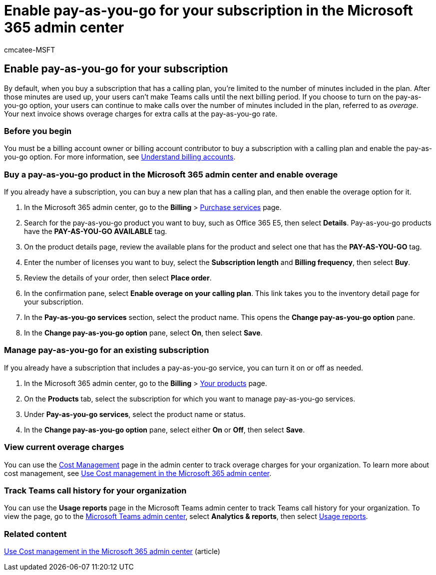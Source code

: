 = Enable pay-as-you-go for your subscription in the Microsoft 365 admin center
:ROBOTS: noindex, nofollow
:audience: Admin
:author: cmcatee-MSFT
:description: Learn how to buy a subscription with a calling plan and enable overage for Microsoft Teams calls.
:f1.keywords: ["MACBillingPurchasePDPPayG", "MACBillingPurchaseIDPPayG"]
:manager: scotv
:ms.author: cmcatee
:ms.collection: ["M365-subscription-management", "Adm_O365"]
:ms.custom: ["commerce_subscriptions", "AdminSurgePortfolio", "okr_smb"]
:ms.date: 07/15/2022
:ms.localizationpriority: medium
:ms.reviewer: nalinkla, jmueller
:ms.service: o365-administration
:ms.topic: article
:search.appverid: MET150

== Enable pay-as-you-go for your subscription

By default, when you buy a subscription that has a calling plan, you're limited to the number of minutes included in the plan.
After those minutes are used up, your users can't make Teams calls until the next billing period.
If you choose to turn on the pay-as-you-go option, your users can continue to make calls over the number of minutes included in the plan, referred to as _overage_.
Your next invoice shows overage charges for extra calls at the pay-as-you-go rate.

=== Before you begin

You must be a billing account owner or billing account contributor to buy a subscription with a calling plan and enable the pay-as-you-go option.
For more information, see xref:../manage-billing-accounts.adoc[Understand billing accounts].

=== Buy a pay-as-you-go product in the Microsoft 365 admin center and enable overage

If you already have a subscription, you can buy a new plan that has a calling plan, and then enable the overage option for it.

. In the Microsoft 365 admin center, go to the *Billing* > https://go.microsoft.com/fwlink/p/?linkid=868433[Purchase services] page.
. Search for the pay-as-you-go product you want to buy, such as Office 365 E5, then select *Details*.
Pay-as-you-go products have the *PAY-AS-YOU-GO AVAILABLE* tag.
. On the product details page, review the available plans for the product and select one that has the *PAY-AS-YOU-GO* tag.
. Enter the number of licenses you want to buy, select the *Subscription length* and *Billing frequency*, then select *Buy*.
. Review the details of your order, then select *Place order*.
. In the confirmation pane, select *Enable overage on your calling plan*.
This link takes you to the inventory detail page for your subscription.
. In the *Pay-as-you-go services* section, select the product name.
This opens the *Change pay-as-you-go option* pane.
. In the *Change pay-as-you-go option* pane, select *On*, then select *Save*.

=== Manage pay-as-you-go for an existing subscription

If you already have a subscription that includes a pay-as-you-go service, you can turn it on or off as needed.

. In the Microsoft 365 admin center, go to the *Billing* > https://go.microsoft.com/fwlink/p/?linkid=842054[Your products] page.
. On the *Products* tab, select the subscription for which you want to manage pay-as-you-go services.
. Under *Pay-as-you-go services*, select the product name or status.
. In the *Change pay-as-you-go option* pane, select either *On* or *Off*, then select *Save*.

=== View current overage charges

You can use the https://go.microsoft.com/fwlink/p/?linkid=2201187[Cost Management] page in the admin center to track overage charges for your organization.
To learn more about cost management, see xref:../use-cost-mgmt.adoc[Use Cost management in the Microsoft 365 admin center].

=== Track Teams call history for your organization

You can use the *Usage reports* page in the Microsoft Teams admin center to track Teams call history for your organization.
To view the page, go to the https://go.microsoft.com/fwlink/p/?linkid=2066851[Microsoft Teams admin center], select *Analytics & reports*, then select https://admin.teams.microsoft.com/analytics/reports[Usage reports].

=== Related content

xref:../use-cost-mgmt.adoc[Use Cost management in the Microsoft 365 admin center] (article)

